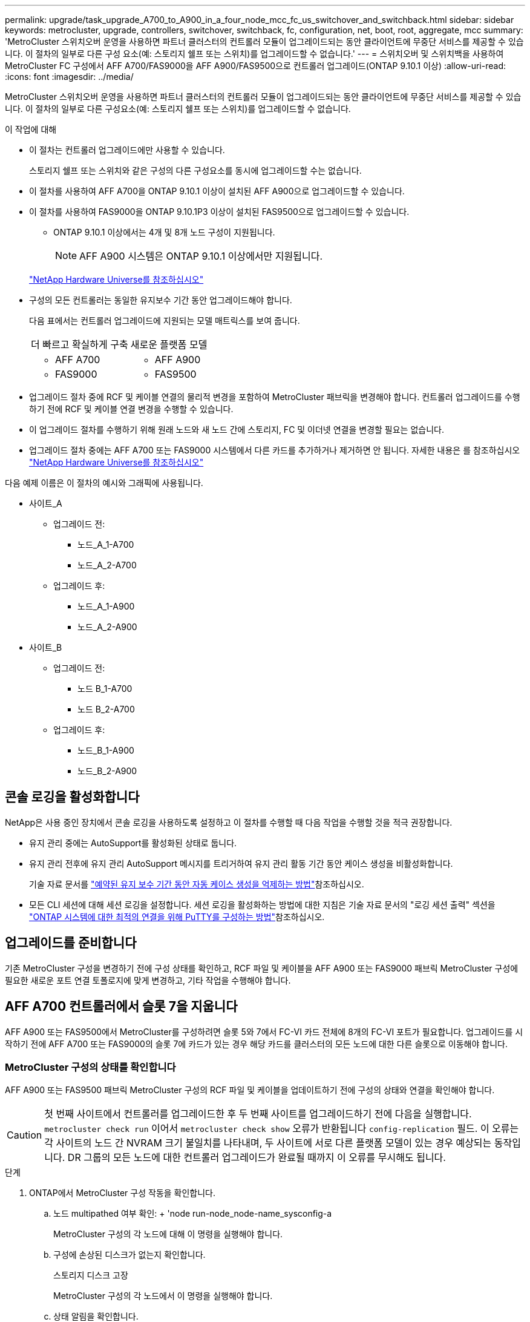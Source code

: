 ---
permalink: upgrade/task_upgrade_A700_to_A900_in_a_four_node_mcc_fc_us_switchover_and_switchback.html 
sidebar: sidebar 
keywords: metrocluster, upgrade, controllers, switchover, switchback, fc, configuration, net, boot, root, aggregate, mcc 
summary: 'MetroCluster 스위치오버 운영을 사용하면 파트너 클러스터의 컨트롤러 모듈이 업그레이드되는 동안 클라이언트에 무중단 서비스를 제공할 수 있습니다. 이 절차의 일부로 다른 구성 요소(예: 스토리지 쉘프 또는 스위치)를 업그레이드할 수 없습니다.' 
---
= 스위치오버 및 스위치백을 사용하여 MetroCluster FC 구성에서 AFF A700/FAS9000을 AFF A900/FAS9500으로 컨트롤러 업그레이드(ONTAP 9.10.1 이상)
:allow-uri-read: 
:icons: font
:imagesdir: ../media/


[role="lead"]
MetroCluster 스위치오버 운영을 사용하면 파트너 클러스터의 컨트롤러 모듈이 업그레이드되는 동안 클라이언트에 무중단 서비스를 제공할 수 있습니다. 이 절차의 일부로 다른 구성요소(예: 스토리지 쉘프 또는 스위치)를 업그레이드할 수 없습니다.

.이 작업에 대해
* 이 절차는 컨트롤러 업그레이드에만 사용할 수 있습니다.
+
스토리지 쉘프 또는 스위치와 같은 구성의 다른 구성요소를 동시에 업그레이드할 수는 없습니다.

* 이 절차를 사용하여 AFF A700을 ONTAP 9.10.1 이상이 설치된 AFF A900으로 업그레이드할 수 있습니다.
* 이 절차를 사용하여 FAS9000을 ONTAP 9.10.1P3 이상이 설치된 FAS9500으로 업그레이드할 수 있습니다.
+
** ONTAP 9.10.1 이상에서는 4개 및 8개 노드 구성이 지원됩니다.
+

NOTE: AFF A900 시스템은 ONTAP 9.10.1 이상에서만 지원됩니다.

+
https://hwu.netapp.com/["NetApp Hardware Universe를 참조하십시오"^]



* 구성의 모든 컨트롤러는 동일한 유지보수 기간 동안 업그레이드해야 합니다.
+
다음 표에서는 컨트롤러 업그레이드에 지원되는 모델 매트릭스를 보여 줍니다.

+
|===


| 더 빠르고 확실하게 구축 | 새로운 플랫폼 모델 


 a| 
** AFF A700

 a| 
** AFF A900




 a| 
** FAS9000

 a| 
** FAS9500


|===
* 업그레이드 절차 중에 RCF 및 케이블 연결의 물리적 변경을 포함하여 MetroCluster 패브릭을 변경해야 합니다. 컨트롤러 업그레이드를 수행하기 전에 RCF 및 케이블 연결 변경을 수행할 수 있습니다.
* 이 업그레이드 절차를 수행하기 위해 원래 노드와 새 노드 간에 스토리지, FC 및 이더넷 연결을 변경할 필요는 없습니다.
* 업그레이드 절차 중에는 AFF A700 또는 FAS9000 시스템에서 다른 카드를 추가하거나 제거하면 안 됩니다. 자세한 내용은 를 참조하십시오 https://hwu.netapp.com/["NetApp Hardware Universe를 참조하십시오"^]


다음 예제 이름은 이 절차의 예시와 그래픽에 사용됩니다.

* 사이트_A
+
** 업그레이드 전:
+
*** 노드_A_1-A700
*** 노드_A_2-A700


** 업그레이드 후:
+
*** 노드_A_1-A900
*** 노드_A_2-A900




* 사이트_B
+
** 업그레이드 전:
+
*** 노드 B_1-A700
*** 노드 B_2-A700


** 업그레이드 후:
+
*** 노드_B_1-A900
*** 노드_B_2-A900








== 콘솔 로깅을 활성화합니다

NetApp은 사용 중인 장치에서 콘솔 로깅을 사용하도록 설정하고 이 절차를 수행할 때 다음 작업을 수행할 것을 적극 권장합니다.

* 유지 관리 중에는 AutoSupport를 활성화된 상태로 둡니다.
* 유지 관리 전후에 유지 관리 AutoSupport 메시지를 트리거하여 유지 관리 활동 기간 동안 케이스 생성을 비활성화합니다.
+
기술 자료 문서를 link:https://kb.netapp.com/Support_Bulletins/Customer_Bulletins/SU92["예약된 유지 보수 기간 동안 자동 케이스 생성을 억제하는 방법"^]참조하십시오.

* 모든 CLI 세션에 대해 세션 로깅을 설정합니다. 세션 로깅을 활성화하는 방법에 대한 지침은 기술 자료 문서의 "로깅 세션 출력" 섹션을 link:https://kb.netapp.com/on-prem/ontap/Ontap_OS/OS-KBs/How_to_configure_PuTTY_for_optimal_connectivity_to_ONTAP_systems["ONTAP 시스템에 대한 최적의 연결을 위해 PuTTY를 구성하는 방법"^]참조하십시오.




== 업그레이드를 준비합니다

기존 MetroCluster 구성을 변경하기 전에 구성 상태를 확인하고, RCF 파일 및 케이블을 AFF A900 또는 FAS9000 패브릭 MetroCluster 구성에 필요한 새로운 포트 연결 토폴로지에 맞게 변경하고, 기타 작업을 수행해야 합니다.



== AFF A700 컨트롤러에서 슬롯 7을 지웁니다

AFF A900 또는 FAS9500에서 MetroCluster를 구성하려면 슬롯 5와 7에서 FC-VI 카드 전체에 8개의 FC-VI 포트가 필요합니다. 업그레이드를 시작하기 전에 AFF A700 또는 FAS9000의 슬롯 7에 카드가 있는 경우 해당 카드를 클러스터의 모든 노드에 대한 다른 슬롯으로 이동해야 합니다.



=== MetroCluster 구성의 상태를 확인합니다

AFF A900 또는 FAS9500 패브릭 MetroCluster 구성의 RCF 파일 및 케이블을 업데이트하기 전에 구성의 상태와 연결을 확인해야 합니다.


CAUTION: 첫 번째 사이트에서 컨트롤러를 업그레이드한 후 두 번째 사이트를 업그레이드하기 전에 다음을 실행합니다.  `metrocluster check run` 이어서  `metrocluster check show` 오류가 반환됩니다  `config-replication` 필드. 이 오류는 각 사이트의 노드 간 NVRAM 크기 불일치를 나타내며, 두 사이트에 서로 다른 플랫폼 모델이 있는 경우 예상되는 동작입니다. DR 그룹의 모든 노드에 대한 컨트롤러 업그레이드가 완료될 때까지 이 오류를 무시해도 됩니다.

.단계
. ONTAP에서 MetroCluster 구성 작동을 확인합니다.
+
.. 노드 multipathed 여부 확인: + 'node run-node_node-name_sysconfig-a
+
MetroCluster 구성의 각 노드에 대해 이 명령을 실행해야 합니다.

.. 구성에 손상된 디스크가 없는지 확인합니다.
+
스토리지 디스크 고장

+
MetroCluster 구성의 각 노드에서 이 명령을 실행해야 합니다.

.. 상태 알림을 확인합니다.
+
'시스템 상태 경고 표시

+
각 클러스터에서 이 명령을 실행해야 합니다.

.. 클러스터의 라이센스를 확인합니다.
+
'시스템 사용권 프로그램'

+
각 클러스터에서 이 명령을 실행해야 합니다.

.. 노드에 연결된 디바이스를 확인합니다.
+
네트워크 디바이스 발견 쇼

+
각 클러스터에서 이 명령을 실행해야 합니다.

.. 두 사이트 모두에서 표준 시간대와 시간이 올바르게 설정되었는지 확인합니다.
+
'클러스터 날짜 표시'

+
각 클러스터에서 이 명령을 실행해야 합니다. 'cluster date' 명령을 사용하여 시간 및 시간대를 구성할 수 있습니다.



. 스위치에 대한 상태 경고를 확인합니다(있는 경우).
+
'스토리지 스위치 쇼'

+
각 클러스터에서 이 명령을 실행해야 합니다.

. MetroCluster 구성의 운영 모드를 확인하고 MetroCluster 검사를 수행합니다.
+
.. MetroCluster 구성을 확인하고 운영 모드가 정상인지 확인합니다.
+
MetroCluster 쇼

.. 예상되는 모든 노드가 표시되는지 확인합니다.
+
'MetroCluster node show'

.. 다음 명령을 실행합니다.
+
'MetroCluster check run

.. MetroCluster 검사 결과를 표시합니다.
+
MetroCluster 체크 쇼



. Config Advisor 도구를 사용하여 MetroCluster 케이블 연결을 확인합니다.
+
.. Config Advisor를 다운로드하고 실행합니다.
+
https://mysupport.netapp.com/site/tools/tool-eula/activeiq-configadvisor["NetApp 다운로드: Config Advisor"^]

.. Config Advisor를 실행한 후 도구의 출력을 검토하고 출력에서 권장 사항을 따라 발견된 문제를 해결하십시오.






=== 패브릭 스위치 RCF 파일을 업데이트합니다

AFF A900 또는 FAS9500 패브릭 MetroCluster에는 AFF A700에 필요한 단일 4포트 FC-VI 어댑터와 비교하여 노드당 2개의 4포트 FC-VI 어댑터가 필요합니다. AFF A900 또는 FAS9500 컨트롤러로 컨트롤러 업그레이드를 시작하기 전에 AFF A900 또는 FAS9500 연결 토폴로지를 지원하도록 패브릭 스위치 RCF 파일을 수정해야 합니다.

. 에서 https://mysupport.netapp.com/site/products/all/details/metrocluster-rcf/downloads-tab["MetroCluster RCF 파일 다운로드 페이지"^]에서 AFF A900 또는 FAS9500 패브릭 MetroCluster의 올바른 RCF 파일과 AFF A700 또는 FAS9000 구성에서 사용 중인 스위치 모델을 다운로드하십시오.
. [[Update-RCF]]의 단계에 따라 패브릭 A 스위치, 스위치 A1 및 스위치 B1의 RCF 파일을 업데이트합니다 link:../disaster-recovery/task_cfg_switches_mcfc.html["FC 스위치 구성"].
+

NOTE: AFF A900 또는 FAS9500 패브릭 MetroCluster 구성을 지원하는 RCF 파일 업데이트는 AFF A700 또는 FAS9000 패브릭 MetroCluster 구성에 사용되는 포트 및 연결에 영향을 미치지 않습니다.

. 패브릭 A 스위치에서 RCF 파일을 업데이트한 후 모든 스토리지와 FC-VI 연결이 온라인 상태가 되어야 합니다. FC-VI 연결을 확인합니다.
+
MetroCluster 상호 연결 미러 쇼

+
.. 로컬 및 원격 사이트 디스크가 'Sysconfig' 출력에 나열되어 있는지 확인합니다.


. [[Verify-Healthy]]패브릭 A 스위치용 RCF 파일 업데이트 후 MetroCluster가 양호한 상태인지 확인해야 합니다.
+
.. Metro 클러스터 연결 'MetroCluster 상호 연결 미러 쇼'를 확인하십시오
.. MetroCluster check:'MetroCluster check run'을 실행합니다
.. 실행이 완료되면 MetroCluster 실행 결과를 확인합니다. 'MetroCluster check show'


. 반복하여 패브릭 B 스위치(스위치 2 및 4)를 업데이트합니다 <<Update-RCF,2단계>> 를 선택합니다 <<verify-healthy,5단계>>.




=== RCF 파일 업데이트 후 MetroCluster 구성의 상태를 확인합니다

업그레이드를 수행하기 전에 MetroCluster 구성의 상태와 연결을 확인해야 합니다.

.단계
. ONTAP에서 MetroCluster 구성 작동을 확인합니다.
+
.. 노드 multipathed 여부 확인: + 'node run-node_node-name_sysconfig-a
+
MetroCluster 구성의 각 노드에 대해 이 명령을 실행해야 합니다.

.. 구성에 손상된 디스크가 없는지 확인합니다.
+
스토리지 디스크 고장

+
MetroCluster 구성의 각 노드에서 이 명령을 실행해야 합니다.

.. 상태 알림을 확인합니다.
+
'시스템 상태 경고 표시

+
각 클러스터에서 이 명령을 실행해야 합니다.

.. 클러스터의 라이센스를 확인합니다.
+
'시스템 사용권 프로그램'

+
각 클러스터에서 이 명령을 실행해야 합니다.

.. 노드에 연결된 디바이스를 확인합니다.
+
네트워크 디바이스 발견 쇼

+
각 클러스터에서 이 명령을 실행해야 합니다.

.. 두 사이트 모두에서 표준 시간대와 시간이 올바르게 설정되었는지 확인합니다.
+
'클러스터 날짜 표시'

+
각 클러스터에서 이 명령을 실행해야 합니다. 'cluster date' 명령을 사용하여 시간 및 시간대를 구성할 수 있습니다.



. 스위치에 대한 상태 경고를 확인합니다(있는 경우).
+
'스토리지 스위치 쇼'

+
각 클러스터에서 이 명령을 실행해야 합니다.

. MetroCluster 구성의 운영 모드를 확인하고 MetroCluster 검사를 수행합니다.
+
.. MetroCluster 구성을 확인하고 운영 모드가 정상인지 확인합니다.
+
MetroCluster 쇼

.. 예상되는 모든 노드가 표시되는지 확인합니다.
+
'MetroCluster node show'

.. 다음 명령을 실행합니다.
+
'MetroCluster check run

.. MetroCluster 검사 결과를 표시합니다.
+
MetroCluster 체크 쇼



. Config Advisor 도구를 사용하여 MetroCluster 케이블 연결을 확인합니다.
+
.. Config Advisor를 다운로드하고 실행합니다.
+
https://mysupport.netapp.com/site/tools/tool-eula/activeiq-configadvisor["NetApp 다운로드: Config Advisor"^]

.. Config Advisor를 실행한 후 도구의 출력을 검토하고 출력에서 권장 사항을 따라 발견된 문제를 해결하십시오.






=== AFF A700 또는 FAS9000 노드의 포트를 AFF A900 또는 FAS9500 노드에 매핑합니다

컨트롤러 업그레이드 프로세스 중에는 이 절차에서 설명하는 연결만 변경해야 합니다.

슬롯 7에 AFF A700 또는 FAS9000 컨트롤러의 카드가 있는 경우 컨트롤러 업그레이드 절차를 시작하기 전에 카드를 다른 슬롯으로 이동해야 합니다. AFF A900 또는 FAS9500 컨트롤러에서 패브릭 MetroCluster를 작동하는 데 필요한 두 번째 FC-VI 어댑터를 추가하기 위해 슬롯 7을 사용할 수 있어야 합니다.



=== 업그레이드하기 전에 정보를 수집합니다

업그레이드하기 전에 이전 노드 각각에 대한 정보를 수집하고, 필요한 경우 네트워크 브로드캐스트 도메인을 조정하고, VLAN 및 인터페이스 그룹을 제거하고, 암호화 정보를 수집해야 합니다.

.이 작업에 대해
이 작업은 기존 MetroCluster FC 구성에 대해 수행됩니다.

.단계
. MetroCluster 구성 노드 시스템 ID 수집:
+
'MetroCluster node show-fields node-systemid, dr-partner-systemid

+
업그레이드 절차 중에 이러한 이전 시스템 ID를 컨트롤러 모듈의 시스템 ID로 교체합니다.

+
이 4노드 MetroCluster FC 구성의 경우 다음과 같은 이전 시스템 ID가 검색됩니다.

+
** 노드_A_1-A700:537037649
** 노드_A_2-A700:537407030
** 노드_B_1-A700:0537407114
** 노드_B_2-A700:537035354


+
[listing]
----
Cluster_A::*> metrocluster node show -fields node-systemid,ha-partner-systemid,dr-partner-systemid,dr-auxiliary-systemid
dr-group-id cluster    node           node-systemid ha-partner-systemid dr-partner-systemid dr-auxiliary-systemid
----------- ------------------------- ------------- ------------------- ------------------- ---------------------
1           Cluster_A  nodeA_1-A700   537407114     537035354           537411005           537410611
1           Cluster_A  nodeA_2-A700   537035354     537407114           537410611           537411005
1           Cluster_B  nodeB_1-A700   537410611     537411005           537035354           537407114
1           Cluster_B  nodeB_2-A700   537411005

4 entries were displayed.
----
. 이전 각 노드에 대한 포트 및 LIF 정보를 수집합니다.
+
각 노드에 대해 다음 명령의 출력을 수집해야 합니다.

+
** 네트워크 인터페이스 show-role cluster, node-mgmt
** 네트워크 포트 show-node_node-name_-type physical
** 'network port vlan show-node_node-name _'
** 'network port ifgrp show -node_node_name_-instance'
** 네트워크 포트 브로드캐스트 도메인 쇼
** 네트워크 포트 도달 가능성 세부 정보
** 네트워크 IPspace 쇼
** '볼륨 쇼'
** '스토리지 집계 쇼'
** 'system node run-node_node-name_sysconfig-a'


. MetroCluster 노드가 SAN 구성에 있는 경우 관련 정보를 수집합니다.
+
다음 명령의 출력을 수집해야 합니다.

+
** FCP 어댑터 show-instance(FCP 어댑터 show-instance)
** FCP 인터페이스의 show-instance입니다
** iSCSI 인터페이스 쇼
** 'ucadmin 쇼'


. 루트 볼륨이 암호화된 경우 키 관리자에 사용되는 암호를 수집하여 저장합니다.
+
보안 키 관리자 백업 쇼

. MetroCluster 노드가 볼륨 또는 애그리게이트에 암호화를 사용하는 경우 키 및 암호 문구를 복사합니다.
+
자세한 내용은 을 참조하십시오 https://docs.netapp.com/us-en/ontap/encryption-at-rest/backup-key-management-information-manual-task.html["온보드 키 관리 정보를 수동으로 백업합니다"^].

+
.. Onboard Key Manager가 구성된 경우:
+
보안 키 관리자 온보드 쇼 백업

+
나중에 업그레이드 절차에서 암호가 필요합니다.

.. 엔터프라이즈 키 관리(KMIP)를 구성한 경우 다음 명령을 실행하십시오.
+
'보안 키 관리자 외부 쇼 인스턴스'

+
보안 키 관리자 키 쿼리







=== Tiebreaker 또는 기타 모니터링 소프트웨어에서 기존 구성을 제거합니다

전환을 시작할 수 있는 MetroCluster Tiebreaker 구성 또는 기타 타사 애플리케이션(예: ClusterLion)을 사용하여 기존 구성을 모니터링하는 경우, 전환 전에 Tiebreaker 또는 다른 소프트웨어에서 MetroCluster 구성을 제거해야 합니다.

.단계
. Tiebreaker 소프트웨어에서 기존 MetroCluster 구성을 제거합니다.
+
link:../tiebreaker/concept_configuring_the_tiebreaker_software.html#remove-metrocluster-configurations["MetroCluster 구성 제거"]

. 전환을 시작할 수 있는 타사 애플리케이션에서 기존 MetroCluster 구성을 제거합니다.
+
응용 프로그램 설명서를 참조하십시오.





=== 유지 관리 전에 사용자 지정 AutoSupport 메시지를 보냅니다

유지보수를 수행하기 전에 AutoSupport 메시지를 발행하여 NetApp 기술 지원 팀에 유지보수 진행 중임을 알려야 합니다. 유지 관리가 진행 중임을 기술 지원 부서에 알리는 것은 운영 중단이 발생했다는 가정 하에 사례가 열리지 않도록 방지합니다.

.이 작업에 대해
이 작업은 각 MetroCluster 사이트에서 수행해야 합니다.

.단계
. 자동 지원 케이스 생성을 방지하려면 유지 관리가 진행 중임을 알리는 AutoSupport 메시지를 보내십시오.
+
.. 다음 명령을 실행합니다.
+
'시스템 노드 AutoSupport invoke-node * -type all-message maINT=__maintenance -window-in-hours_'

+
유지보수 윈도우는 유지보수 윈도우 길이를 최대 72시간으로 지정합니다. 시간이 경과하기 전에 유지 관리가 완료된 경우 유지 보수 기간이 종료되었음을 나타내는 AutoSupport 메시지를 호출할 수 있습니다.

+
'System node AutoSupport invoke-node * -type all-message maINT=end'

.. 파트너 클러스터에서 명령을 반복합니다.






== MetroCluster 구성을 전환합니다

site_B의 플랫폼을 업그레이드할 수 있도록 구성을 site_A로 전환해야 합니다.

.이 작업에 대해
이 작업은 site_A에서 수행해야 합니다

이 작업을 완료한 후 site_a가 활성화되어 두 사이트의 데이터를 제공합니다. Site_B는 비활성 상태이므로 다음 그림과 같이 업그레이드 프로세스를 시작할 준비가 되어 있습니다. (이 그림은 FAS9000을 FAS9000컨트롤러로 업그레이드하는 경우에도 적용됩니다.)

image::../media/mcc_upgrade_cluster_a_in_switchover_A900.png[Site_B가 비활성화되어 업그레이드 준비가 되었습니다.]

.단계
. site_B의 노드를 업그레이드할 수 있도록 MetroCluster 구성을 site_A로 전환합니다.
+
.. site_a에서 다음 명령을 실행합니다.
+
'MetroCluster switchover - controller-replacement true'

+
작업을 완료하는 데 몇 분 정도 걸릴 수 있습니다.

.. 절체 동작 모니터링:
+
MetroCluster 동작쇼

.. 작업이 완료된 후 노드가 절체 상태에 있는지 확인합니다.
+
MetroCluster 쇼

.. MetroCluster 노드의 상태를 점검한다.
+
'MetroCluster node show'



. 데이터 애그리게이트를 수정합니다.
+
.. 데이터 애그리게이트 수정:
+
'MetroCluster 환원 데이터 집계'

.. 정상 클러스터에서 'MetroCluster operation show' 명령을 실행하여 환원 작업이 완료되었는지 확인합니다.
+
[listing]
----

cluster_A::> metrocluster operation show
  Operation: heal-aggregates
      State: successful
 Start Time: 7/29/2020 20:54:41
   End Time: 7/29/2020 20:54:42
     Errors: -
----


. 루트 애그리게이트를 수정합니다.
+
.. 데이터 애그리게이트 수정:
+
'MetroCluster 환원 루트 집계'

.. 정상 클러스터에서 'MetroCluster operation show' 명령을 실행하여 환원 작업이 완료되었는지 확인합니다.
+
[listing]
----

cluster_A::> metrocluster operation show
  Operation: heal-root-aggregates
      State: successful
 Start Time: 7/29/2020 20:58:41
   End Time: 7/29/2020 20:59:42
     Errors: -
----






== site_B에서 AFF A700 또는 FAS9000 컨트롤러 모듈 및 NVS를 제거합니다

구성에서 이전 컨트롤러를 제거해야 합니다.

이 작업은 site_B에서 수행합니다

.시작하기 전에
아직 접지되지 않은 경우 올바르게 접지하십시오.

.단계
. site_B에서 이전 컨트롤러(node_B_1-700 및 node_B_2-700)의 시리얼 콘솔에 연결하고 'Loader' 프롬프트가 표시되는지 확인합니다.
. site_B:"printenv"에 있는 두 노드에서 bootarg 값을 수집합니다
. site_B에서 섀시의 전원을 끕니다




== site_B의 두 노드에서 컨트롤러 모듈과 NVS를 제거합니다



=== AFF A700 또는 FAS9000 컨트롤러 모듈을 제거합니다

다음 절차를 사용하여 AFF A700 또는 FAS9000 컨트롤러 모듈을 제거합니다.

.단계
. 컨트롤러 모듈을 분리하기 전에 콘솔 케이블 및 컨트롤러 모듈에서 관리 케이블을 분리합니다.
. 섀시에서 컨트롤러 모듈을 잠금 해제하고 분리합니다.
+
.. 캠 핸들의 주황색 버튼을 잠금 해제할 때까지 아래로 밉니다.
+
image:../media/drw_9500_remove_PCM.png["컨트롤러"]

+
|===


| image:../media/number1.png["1번"] | 캠 핸들 해제 버튼 


| image:../media/number2.png["2번"] | 캠 핸들 
|===
.. 캠 핸들을 돌려 컨트롤러 모듈을 섀시에서 완전히 분리한 다음 컨트롤러 모듈을 섀시 밖으로 밉니다. 컨트롤러 모듈 하단을 섀시 밖으로 밀어낼 때 지지하는지 확인합니다.






=== AFF A700 또는 FAS9000 NVS 모듈을 제거합니다

다음 절차를 사용하여 AFF A700 또는 FAS9000 NVS 모듈을 제거할 수 있습니다.


NOTE: AFF A700 또는 FAS9000 NVS 모듈은 슬롯 6에 있으며 시스템의 다른 모듈에 비해 높이가 2배입니다.

. 슬롯 6에서 NVS의 잠금을 해제하고 제거합니다.
+
.. 문자 및 번호가 매겨진 캠 버튼을 누릅니다. 캠 버튼이 섀시에서 멀어져 있습니다.
.. 캠 래치가 수평 위치에 올 때까지 아래로 돌립니다. NVS는 섀시에서 분리되어 몇 인치 정도 이동합니다.
.. 모듈 면의 측면에 있는 당김 탭을 당겨 섀시에서 NVS를 제거합니다.
+
image:../media/drw_a900_move-remove_NVRAM_module.png["NVS 모듈"]

+
|===


| image:../media/number1.png["1번"] | 문자 및 숫자 I/O 캠 래치 


| image:../media/number2.png["2번"] | I/O 래치가 완전히 잠금 해제되었습니다 
|===




[NOTE]
====
* 슬롯 6에 있는 AFF A700 비휘발성 스토리지 모듈의 코어 덤프 장치로 사용되는 추가 모듈을 AFF A900 NVS 모듈로 전송하지 마십시오. AFF A700 컨트롤러 및 NVS 모듈에서 AFF A900 컨트롤러 모듈로 부품을 전송하지 마십시오.
* FAS9000에서 FAS9500으로 업그레이드할 경우 FAS9000 NVS 모듈의 Flash Cache 모듈만 FAS9500 NVS 모듈로 전송해야 합니다. FAS9000 컨트롤러 및 NVS 모듈의 다른 부품은 FAS9500 컨트롤러 모듈로 전송하지 마십시오.


====


== AFF A900 또는 FAS9500 NVS 및 컨트롤러 모듈을 설치합니다

Site_B의 두 노드에 있는 업그레이드 키트에서 AFF A900 또는 FAS9500 NVS 및 컨트롤러 모듈을 설치해야 합니다 코어 덤프 장치를 AFF A700 또는 FAS9000 NVS 모듈에서 AFF A900 또는 FAS9500 NVS 모듈로 이동하지 마십시오.

.시작하기 전에
아직 접지되지 않은 경우 올바르게 접지하십시오.



=== AFF A900 또는 FAS9500 NVS를 설치합니다

다음 절차에 따라 site_B에서 두 노드의 슬롯 6에 AFF A900 또는 FAS9500 NVS를 설치합니다

.단계
. NVS를 슬롯 6의 섀시 입구 가장자리에 맞춥니다.
. 문자 및 번호가 매겨진 I/O 캠 래치가 I/O 캠 핀과 맞물릴 때까지 NVS를 슬롯에 부드럽게 밀어 넣은 다음 I/O 캠 래치를 끝까지 밀어 NVS를 제자리에 고정합니다.
+
image:../media/drw_a900_move-remove_NVRAM_module.png["NVS 모듈"]

+
|===


| image:../media/number1.png["1번"] | 문자 및 숫자 I/O 캠 래치 


| image:../media/number2.png["2번"] | I/O 래치가 완전히 잠금 해제되었습니다 
|===




=== AFF A900 또는 FAS9500 컨트롤러 모듈을 설치합니다

다음 절차에 따라 AFF A900 또는 FAS9500 컨트롤러 모듈을 설치합니다.

.단계
. 컨트롤러 모듈의 끝을 섀시의 입구에 맞춘 다음 컨트롤러 모듈을 반쯤 조심스럽게 시스템에 밀어 넣습니다.
. 컨트롤러 모듈이 중앙판과 만나 완전히 장착될 때까지 섀시 안으로 단단히 밀어 넣습니다. 컨트롤러 모듈이 완전히 장착되면 잠금 래치가 올라갑니다.
+

CAUTION: 커넥터가 손상되지 않도록 컨트롤러 모듈을 섀시에 밀어 넣을 때 과도한 힘을 가하지 마십시오.

. 컨트롤러 모듈에 관리 및 콘솔 포트를 연결합니다.
+
image:../media/drw_9500_remove_PCM.png["컨트롤러"]

+
|===


| image:../media/number1.png["1번"] | 캠 핸들 해제 버튼 


| image:../media/number2.png["2번"] | 캠 핸들 
|===
. 각 노드의 슬롯 7에 두 번째 X91129A 카드를 설치합니다.
+
.. 슬롯 7에서 스위치로 FC-VI 포트를 연결합니다. 을 참조하십시오 link:../install-fc/index.html["패브릭 연결 설치 및 구성"] 사용 중인 환경의 스위치 유형에 대한 AFF A900 또는 FAS9500 패브릭 MetroCluster 연결 요구 사항을 설명서를 참조하십시오.


. 섀시의 전원을 켜고 시리얼 콘솔에 연결합니다.
. BIOS 초기화 후 노드가 자동 부팅을 시작하면 Control-C를 눌러 자동 부팅을 중단합니다
. 자동 부팅을 중단하고 나면 로더 프롬프트에서 노드가 중지됩니다. 시간에 자동 부팅을 중단하지 않고 노드 1이 부팅되기 시작하면 Control-C를 눌러 부팅 메뉴로 이동하라는 메시지가 표시될 때까지 기다립니다. 부팅 메뉴에서 노드가 중지되면 옵션 8을 사용하여 노드를 재부팅하고 재부팅 중에 자동 부팅을 중단하십시오.
. LOADER 프롬프트에서 기본 환경 변수인 SET-DEFAULT를 설정합니다
. 기본 환경 변수 설정인 'aveenv'를 저장합니다




=== site_B에서 노드를 netboot 합니다

AFF A900 또는 FAS9500 컨트롤러 모듈과 NVS를 바꾼 후에는 AFF A900 또는 FAS9500 노드를 netboot에 설치하고 클러스터에서 실행 중인 것과 동일한 ONTAP 버전 및 패치 수준을 설치해야 합니다. 네트워크 부팅이란 원격 서버에 저장된 ONTAP 이미지에서 부팅됨을 의미합니다. netboot를 준비할 때 시스템이 액세스할 수 있는 웹 서버에 ONTAP 9 부트 이미지 사본을 추가해야 합니다.

AFF A900 또는 FAS9500 컨트롤러 모듈의 부팅 미디어에 설치된 ONTAP 버전은 섀시에 설치되어 있고 전원이 켜져 있지 않으면 확인할 수 없습니다. AFF A900 또는 FAS9500 부팅 미디어의 ONTAP 버전은 업그레이드할 AFF A700 또는 FAS9000 시스템에서 실행되는 ONTAP 버전과 동일해야 하며 기본 부팅 이미지와 백업 부팅 이미지가 일치해야 합니다. 부팅 메뉴에서 netboot, wipecononfig 명령을 차례로 수행하여 이미지를 구성할 수 있습니다. 이전에 다른 클러스터에서 컨트롤러 모듈을 사용한 경우 "wipeconfig" 명령을 실행하면 부팅 미디어의 나머지 구성이 지워집니다.

.시작하기 전에
* 시스템에서 HTTP 서버에 액세스할 수 있는지 확인합니다.
* 시스템에 필요한 시스템 파일과 에서 올바른 버전의 ONTAP를 다운로드해야 합니다 link:https://mysupport.netapp.com/site/["NetApp 지원"^] 사이트. 이 작업에 대해 설치된 ONTAP 버전이 원래 컨트롤러에 설치된 버전과 동일하지 않으면 새 컨트롤러를 "netboot"해야 합니다. 각각의 새 컨트롤러를 설치한 후 웹 서버에 저장된 ONTAP 9 이미지에서 시스템을 부팅합니다. 그런 다음 부팅 미디어 장치에 올바른 파일을 다운로드하여 나중에 시스템을 부팅할 수 있습니다.


.단계
. 액세스 link:https://mysupport.netapp.com/site/["NetApp 지원"^] 시스템의 netboot 수행에 사용되는 시스템 netboot 수행에 필요한 파일을 다운로드한다.
. [[step2-download-software]] NetApp Support 사이트의 소프트웨어 다운로드 섹션에서 해당 ONTAP 소프트웨어를 다운로드하고 웹 액세스 가능한 디렉토리에 '<ONTAP_version>_image.tgz' 파일을 저장합니다.
. 웹 액세스 가능 디렉토리로 변경하고 필요한 파일을 사용할 수 있는지 확인합니다. 디렉토리 목록에는 '<ONTAP_version>_image.tgz'가 포함되어야 합니다.
. 다음 작업 중 하나를 선택하여 netboot 연결을 설정한다. 참고: 관리 포트와 IP를 netboot 연결로 사용해야 합니다. 업그레이드를 수행하는 동안 데이터 LIF IP를 사용하지 않거나 데이터 중단이 발생할 수 있습니다.
+
|===


| DHCP(Dynamic Host Configuration Protocol)가 다음과 같은 경우 | 그러면... 


| 실행 중입니다 | 부팅 환경 프롬프트에서 'ifconfig e0M-auto'를 사용하여 연결을 자동으로 구성합니다 


| 실행 중이 아닙니다 | 부팅 환경 프롬프트에서 다음 명령을 사용하여 연결을 수동으로 구성합니다. 'ifconfig e0M -addr=<filer_addr> -mask=<netmask> -GW=<gateway> -DNS=<DNS_addr> domain=<DNS_domain>'<filer_addr>'은 스토리지 시스템의 IP 주소입니다. "<netmask>"는 스토리지 시스템의 네트워크 마스크입니다. '<gateway>'는 스토리지 시스템의 게이트웨이입니다. "<dns_addr>"은 네트워크에 있는 이름 서버의 IP 주소입니다. 이 매개 변수는 선택 사항입니다. '<dns_domain>'은 DNS(Domain Name Service) 도메인 이름입니다. 이 매개 변수는 선택 사항입니다. 참고: 인터페이스에 다른 매개 변수가 필요할 수 있습니다. 자세한 내용은 펌웨어 프롬프트에 help ifconfig를 입력합니다. 
|===
. 노드 1에서 netboot를 수행한다 http://<web_server_ip/path_to_web_accessible_directory>/netboot/kernel`[]"<path_to_the_web-Accessible_directory>"는 에서 "<ONTAP_version>_image.tgz"를 다운로드한 위치로 이어져야 합니다 <<step2-download-software,2단계>>.
+

NOTE: 부팅을 중단하지 마십시오.

. AFF A900 또는 FAS9500 컨트롤러 모듈에서 실행 중인 노드 1이 부팅될 때까지 기다린 후 다음과 같이 부팅 메뉴 옵션을 표시합니다.
+
[listing]
----
Please choose one of the following:

(1)  Normal Boot.
(2)  Boot without /etc/rc.
(3)  Change password.
(4)  Clean configuration and initialize all disks.
(5)  Maintenance mode boot.
(6)  Update flash from backup config.
(7)  Install new software first.
(8)  Reboot node.
(9)  Configure Advanced Drive Partitioning.
(10) Set Onboard Key Manager recovery secrets.
(11) Configure node for external key management.
Selection (1-11)?
----
. 부팅 메뉴에서 '(7) Install new software first(새 소프트웨어를 먼저 설치)' 옵션을 선택합니다. 이 메뉴 옵션은 새 ONTAP 이미지를 다운로드하여 부팅 장치에 설치합니다.
+

NOTE: 다음 메시지는 무시하십시오: "이 절차는 HA 쌍의 무중단 업그레이드를 지원하지 않습니다. 이 노트는 컨트롤러 업그레이드가 아닌 무중단 ONTAP 소프트웨어 업그레이드에 적용됩니다. 항상 netboot를 사용하여 새 노드를 원하는 이미지로 업데이트합니다. 다른 방법을 사용하여 새 컨트롤러에 이미지를 설치할 경우 잘못된 이미지가 설치될 수 있습니다. 이 문제는 모든 ONTAP 릴리스에 적용됩니다.

. 절차를 계속하라는 메시지가 나타나면 를 입력합니다 `y`, 패키지를 입력하라는 메시지가 나타나면 URL을 입력합니다.
+
`\http://<web_server_ip/path_to_web-accessible_directory>/<ontap_version>_image.tgz`

. 컨트롤러 모듈을 재부팅하려면 다음 하위 단계를 완료하십시오.
+
.. "n"을 입력하여 백업 복구를 건너뛰십시오. "지금 백업 구성을 복구하시겠습니까?"라는 메시지가 표시되면 백업 복구를 건너뛰십시오. {y|n}'
.. 다음과 같은 프롬프트가 나타나면 재부팅하려면 y를 입력합니다. 새로 설치된 소프트웨어를 사용하려면 노드를 재부팅해야 합니다. 지금 재부팅하시겠습니까? {y|n}'
+
부팅 장치가 다시 포맷되어 구성 데이터를 복원해야 하므로 컨트롤러 모듈이 재부팅되지만 부팅 메뉴에서 중지됩니다.



. 프롬프트에서 "wpeconmponfig" 명령을 실행하여 부팅 미디어의 이전 구성을 지웁니다.
+
.. 아래 메시지가 표시되면 yes를 선택합니다. 그러면 클러스터 구성원을 포함한 중요한 시스템 구성이 삭제됩니다. 경고: 인계된 HA 노드에서 이 옵션을 실행하지 마십시오. 계속 하고 싶으세요
.. 노드가 재부팅되어 "wipeconfig"가 끝나면 부팅 메뉴에서 멈춥니다.


. 부팅 메뉴에서 유지보수 모드로 전환하려면 옵션 '5'를 선택합니다. 유지보수 모드에서 노드가 중지되고 명령 프롬프트 ' *>'가 나타날 때까지 프롬프트에 '예'를 입력합니다.




=== HBA 구성을 복구합니다

컨트롤러 모듈에 있는 HBA 카드의 존재 여부와 구성에 따라 사이트 용도에 맞게 HBA 카드를 올바르게 구성해야 합니다.

.단계
. 유지 관리 모드에서 시스템의 모든 HBA에 대한 설정을 구성합니다.
+
.. 포트의 현재 설정을 확인합니다. 'ucadmin show'
.. 필요에 따라 포트 설정을 업데이트합니다.


+
|===


| 이 유형의 HBA와 원하는 모드가 있는 경우... | 이 명령 사용... 


 a| 
CNA FC
 a| 
'ucadmin modify -m fc -t initiator_adapter-name_'



 a| 
CNA 이더넷
 a| 
'ucadmin modify-mode CNA_adapter-name _'



 a| 
FC 타겟
 a| 
'fcadmin config -t target_adapter-name_'



 a| 
FC 이니시에이터
 a| 
'fcadmin config -t initiator_adapter-name_'

|===




=== 새 컨트롤러 및 섀시에서 HA 상태를 설정합니다

컨트롤러 및 섀시의 HA 상태를 확인하고, 필요한 경우 시스템 구성에 맞게 상태를 업데이트해야 합니다.

.단계
. 유지보수 모드에서 컨트롤러 모듈 및 섀시의 HA 상태를 표시합니다.
+
하구성 쇼

+
모든 구성 요소의 HA 상태는 MCC 여야 합니다.

. 컨트롤러 또는 섀시의 시스템 상태가 표시되지 않으면 HA 상태를 설정합니다.
+
하구성 수정 컨트롤러 MCC

+
하구성 수정 새시 MCC

. 노드를 정지시킵니다. 노드를 정지시켜야 합니다.
. 각 노드에서 시스템 날짜, 시간 및 시간대를 '날짜 표시'로 확인합니다
. 필요한 경우 UTC 또는 그리니치 표준시(GMT):'날짜 설정<mm/dd/yyyy>'으로 날짜를 설정합니다
. 부팅 환경 프롬프트에서 'show time'을 사용하여 시간을 확인한다
. 필요한 경우 시간을 UTC 또는 GMT:'설정 시간<hh:mm:ss>'로 설정합니다
. 'Saveenv' 설정을 저장합니다
. 환경 변수(printenv)를 수집합니다
. 노드를 유지보수 모드로 다시 부팅하여 구성 변경 사항이 적용되도록 합니다. 즉, boot_ONTAP maint가 적용됩니다
. 변경한 사항이 적용되었으며 ucadmin이 온라인으로 FC 이니시에이터 포트를 표시하는지 확인합니다.
+
|===


| 이 유형의 HBA가 있는 경우… | 이 명령 사용… 


 a| 
CNA
 a| 
'ucadmin 쇼'



 a| 
FC
 a| 
fcadmin 쇼

|===
. ha-config mode: ha-config show를 확인합니다
+
.. 다음 출력이 있는지 확인합니다.
+
[listing]
----
*> ha-config show
Chassis HA configuration: mcc
Controller HA configuration: mcc
----






=== 새 컨트롤러 및 섀시에서 HA 상태를 설정합니다

컨트롤러 및 섀시의 HA 상태를 확인하고, 필요한 경우 시스템 구성에 맞게 상태를 업데이트해야 합니다.

.단계
. 유지보수 모드에서 컨트롤러 모듈 및 섀시의 HA 상태를 표시합니다.
+
하구성 쇼

+
모든 구성 요소의 HA 상태는 MCC 여야 합니다.

+
|===


| MetroCluster 구성에 다음과 같은 문제가 있는 경우 | HA 상태는... 


 a| 
2개 노드
 a| 
MCC - 2n



 a| 
노드 4개 또는 8개
 a| 
MCC

|===
. 표시된 컨트롤러 시스템 상태가 정확하지 않은 경우 컨트롤러 모듈 및 섀시에 대한 HA 상태를 설정합니다.
+
|===


| MetroCluster 구성에 다음과 같은 문제가 있는 경우 | 다음 명령을 실행합니다... 


 a| 
* 노드 2개 *
 a| 
ha-config modify controller MCC-2n

ha-config modify chassis MCC-2n



 a| 
* 4개 또는 8개 노드 *
 a| 
하구성 수정 컨트롤러 MCC

하구성 수정 새시 MCC

|===




=== 루트 애그리게이트 디스크를 재할당합니다

앞에서 수집한 sysids를 사용하여 루트 애그리게이트 디스크를 새 컨트롤러 모듈에 다시 할당합니다

.이 작업에 대해
이 작업은 유지보수 모드에서 수행됩니다.

에서 이전 시스템 ID를 식별했습니다 link:task_upgrade_controllers_in_a_four_node_fc_mcc_us_switchover_and_switchback_mcc_fc_4n_cu.html["업그레이드 전에 정보를 수집하는 중입니다"].

이 절차의 예는 다음과 같은 시스템 ID가 있는 컨트롤러를 사용합니다.

|===


| 노드 | 이전 시스템 ID입니다 | 새 시스템 ID입니다 


 a| 
노드_B_1
 a| 
4068741254)를 참조하십시오
 a| 
1574774970

|===
.단계
. 다른 모든 연결을 새 컨트롤러 모듈(FC-VI, 스토리지, 클러스터 인터커넥트 등)에 케이블로 연결합니다.
. 시스템을 중지하고 "Loader(로더)" 프롬프트에서 유지보수 모드로 부팅합니다.
+
boot_ONTAP maint를 선택합니다

. node_B_1-A700이 소유한 디스크를 표시합니다.
+
'디스크 쇼-A'

+
예제 출력은 새 컨트롤러 모듈(1574774970)의 시스템 ID를 보여 줍니다. 그러나 루트 애그리게이트 디스크는 여전히 이전 시스템 ID(4068741254)가 소유합니다. 이 예는 MetroCluster 구성에서 다른 노드가 소유한 드라이브를 표시하지 않습니다.

+
[listing]
----
*> disk show -a
Local System ID: 1574774970

  DISK         OWNER                     POOL   SERIAL NUMBER    HOME                      DR HOME
------------   -------------             -----  -------------    -------------             -------------
...
rr18:9.126L44 node_B_1-A700(4068741254)   Pool1  PZHYN0MD         node_B_1-A700(4068741254)  node_B_1-A700(4068741254)
rr18:9.126L49 node_B_1-A700(4068741254)   Pool1  PPG3J5HA         node_B_1-A700(4068741254)  node_B_1-A700(4068741254)
rr18:8.126L21 node_B_1-A700(4068741254)   Pool1  PZHTDSZD         node_B_1-A700(4068741254)  node_B_1-A700(4068741254)
rr18:8.126L2  node_B_1-A700(4068741254)   Pool0  S0M1J2CF         node_B_1-A700(4068741254)  node_B_1-A700(4068741254)
rr18:8.126L3  node_B_1-A700(4068741254)   Pool0  S0M0CQM5         node_B_1-A700(4068741254)  node_B_1-A700(4068741254)
rr18:9.126L27 node_B_1-A700(4068741254)   Pool0  S0M1PSDW         node_B_1-A700(4068741254)  node_B_1-A700(4068741254)
...
----
. 드라이브 쉘프의 루트 애그리게이트 디스크를 새 컨트롤러에 재할당합니다.
+
"디스크 재할당 -s_old-sysid_-d_new-sysid_"

+
다음 예는 드라이브 재할당을 보여 줍니다.

+
[listing]
----
*> disk reassign -s 4068741254 -d 1574774970
Partner node must not be in Takeover mode during disk reassignment from maintenance mode.
Serious problems could result!!
Do not proceed with reassignment if the partner is in takeover mode. Abort reassignment (y/n)? n

After the node becomes operational, you must perform a takeover and giveback of the HA partner node to ensure disk reassignment is successful.
Do you want to continue (y/n)? Jul 14 19:23:49 [localhost:config.bridge.extra.port:error]: Both FC ports of FC-to-SAS bridge rtp-fc02-41-rr18:9.126L0 S/N [FB7500N107692] are attached to this controller.
y
Disk ownership will be updated on all disks previously belonging to Filer with sysid 4068741254.
Do you want to continue (y/n)? y
----
. 모든 디스크가 예상대로 재할당되었는지 확인합니다
+
[listing]
----
*> disk show
Local System ID: 1574774970

  DISK        OWNER                      POOL   SERIAL NUMBER   HOME                      DR HOME
------------  -------------              -----  -------------   -------------             -------------
rr18:8.126L18 node_B_1-A900(1574774970)   Pool1  PZHYN0MD        node_B_1-A900(1574774970)  node_B_1-A900(1574774970)
rr18:9.126L49 node_B_1-A900(1574774970)   Pool1  PPG3J5HA        node_B_1-A900(1574774970)  node_B_1-A900(1574774970)
rr18:8.126L21 node_B_1-A900(1574774970)   Pool1  PZHTDSZD        node_B_1-A900(1574774970)  node_B_1-A900(1574774970)
rr18:8.126L2  node_B_1-A900(1574774970)   Pool0  S0M1J2CF        node_B_1-A900(1574774970)  node_B_1-A900(1574774970)
rr18:9.126L29 node_B_1-A900(1574774970)   Pool0  S0M0CQM5        node_B_1-A900(1574774970)  node_B_1-A900(1574774970)
rr18:8.126L1  node_B_1-A900(1574774970)   Pool0  S0M1PSDW        node_B_1-A900(1574774970)  node_B_1-A900(1574774970)
*>
----
. 집계 상태를 '집계 상태'로 표시합니다
+
[listing]
----
*> aggr status
           Aggr            State       Status           Options
aggr0_node_b_1-root    online      raid_dp, aggr    root, nosnap=on,
                           mirrored                     mirror_resync_priority=high(fixed)
                           fast zeroed
                           64-bit
----
. 파트너 노드(node_B_2-A900)에서 위의 단계를 반복합니다.




=== 새 컨트롤러를 부팅합니다

컨트롤러 플래시 이미지를 업데이트하려면 부팅 메뉴에서 컨트롤러를 재부팅해야 합니다. 암호화가 구성된 경우 추가 단계가 필요합니다.

.이 작업에 대해
이 작업은 모든 새 컨트롤러에 대해 수행해야 합니다.

.단계
. 노드를 정지시킵니다
. 외부 키 관리자가 구성된 경우 관련 boots를 설정합니다.
+
'bootarg.kmip.init.ipaddr_ip-address_'

+
'셋틴 bootarg.kmip.init.netmask_netmask_'

+
'bootarg.kmip.init.gateway_gateway-address_'

+
'setenv bootarg.kmip.init.interface_interface-id_'

. 부팅 메뉴 'boot_ontap menu'를 표시합니다
. 루트 암호화를 사용하는 경우 키 관리 구성에 대한 부팅 메뉴 명령을 실행합니다.
+
|===


| 사용 중인 경우... | 이 부팅 메뉴 옵션을 선택합니다... 


 a| 
온보드 키 관리
 a| 
옵션 10을 선택하고 프롬프트에 따라 키 관리자 구성을 복구하거나 복원하는 데 필요한 입력을 제공합니다



 a| 
외부 키 관리
 a| 
옵션 11을 선택하고 프롬프트에 따라 키 관리자 구성을 복구하거나 복원하는 데 필요한 입력을 제공합니다

|===
. 자동 부팅 기능이 설정된 경우 Ctrl-C를 눌러 자동 부팅을 중단시킵니다
. 부팅 메뉴에서 옵션(6)을 실행합니다.
+

NOTE: 옵션 6은 완료하기 전에 노드를 두 번 재부팅합니다.

+
시스템 ID 변경 프롬프트에 y를 응답합니다. 두 번째 재부팅 메시지가 나타날 때까지 기다립니다.

+
[listing]
----
Successfully restored env file from boot media...

Rebooting to load the restored env file...
----
. partner-sysid가 'printenv partner-sysid'인지 다시 확인합니다
+
partner-sysid가 올바르지 않으면 'setenv partner-sysid_partner-sysid_'로 설정합니다

. 루트 암호화를 사용하는 경우 키 관리 구성에 대해 부팅 메뉴 명령을 다시 실행합니다.
+
|===


| 사용 중인 경우... | 이 부팅 메뉴 옵션을 선택합니다... 


 a| 
온보드 키 관리
 a| 
옵션 10을 선택하고 프롬프트에 따라 키 관리자 구성을 복구하거나 복원하는 데 필요한 입력을 제공합니다



 a| 
외부 키 관리
 a| 
옵션 11을 선택하고 프롬프트에 따라 키 관리자 구성을 복구하거나 복원하는 데 필요한 입력을 제공합니다

|===
+
노드가 완전히 부팅될 때까지 부팅 메뉴 프롬프트에서 RECOVER_xxxxxxxx_keymanager' 명령을 여러 번 실행해야 할 수 있습니다.

. boot_ontap 노드를 부팅합니다
. 교체된 노드가 부팅될 때까지 기다립니다.
+
두 노드 중 하나가 Takeover 모드에 있으면 'storage failover 반환' 명령을 사용하여 Giveback을 수행합니다.

. 모든 포트가 브로드캐스트 도메인에 있는지 확인합니다.
+
.. 브로드캐스트 도메인 보기:
+
네트워크 포트 브로드캐스트 도메인 쇼

.. 필요에 따라 브로드캐스트 도메인에 포트를 추가합니다.
+
link:https://docs.netapp.com/us-en/ontap/networking/add_or_remove_ports_from_a_broadcast_domain97.html["브로드캐스트 도메인에서 포트를 추가하거나 제거합니다"^]

.. 인터클러스터 LIF를 호스팅할 물리적 포트를 해당 브로드캐스트 도메인에 추가합니다.
.. 새 물리적 포트를 홈 포트로 사용하도록 인터클러스터 LIF를 수정합니다.
.. 인터클러스터 LIF가 가동된 후 클러스터 피어 상태를 확인하고 필요에 따라 클러스터 피어링을 다시 설정합니다.
+
클러스터 피어링을 다시 구성해야 할 수 있습니다.

+
link:https://docs.netapp.com/us-en/ontap-metrocluster/install-fc/concept_configure_the_mcc_software_in_ontap.html#peering-the-clusters["클러스터 피어 관계 생성"]

.. 필요에 따라 VLAN 및 인터페이스 그룹을 다시 생성합니다.
+
VLAN 및 인터페이스 그룹 멤버쉽은 이전 노드의 멤버쉽과 다를 수 있습니다.

+
link:https://docs.netapp.com/us-en/ontap/networking/configure_vlans_over_physical_ports.html#create-a-vlan["VLAN을 생성하는 중입니다"^]

+
link:https://docs.netapp.com/us-en/ontap/networking/combine_physical_ports_to_create_interface_groups.html["물리적 포트를 결합하여 인터페이스 그룹을 생성합니다"^]



. 암호화가 사용되는 경우 키 관리 구성에 맞는 명령을 사용하여 키를 복원합니다.
+
|===


| 사용 중인 경우... | 이 명령 사용... 


 a| 
온보드 키 관리
 a| 
보안 키매니저 온보드 동기화

자세한 내용은 을 참조하십시오 link:https://docs.netapp.com/us-en/ontap/encryption-at-rest/restore-onboard-key-management-encryption-keys-task.html["온보드 키 관리 암호화 키를 복원하는 중입니다"^].



 a| 
외부 키 관리
 a| 
'Security key-manager external restore-vserver_SVM_-node_node_-key-server_host_name|ip_address:port_-key-id key_id-key-tag key_tag_node-name_'

자세한 내용은 을 참조하십시오 link:https://docs.netapp.com/us-en/ontap/encryption-at-rest/restore-external-encryption-keys-93-later-task.html["외부 키 관리 암호화 키 복원"^].

|===




=== LIF 구성을 확인합니다

스위치백 이전에 LIF가 적절한 노드/포트에서 호스팅되었는지 확인합니다. 다음 단계를 수행해야 합니다

.이 작업에 대해
이 작업은 노드가 루트 애그리게이트로 부팅된 site_B에서 수행합니다.

.단계
. 스위치백 이전에 해당 노드 및 포트에서 LIF가 호스팅되었는지 확인합니다.
+
.. 고급 권한 레벨로 변경:
+
세트 프리빌리지 고급

.. 포트 구성을 재정의하여 적절한 LIF 배치가 이루어지도록 합니다.
+
'vserver config override -command "network interface modify" -vserver_vserver_name_-home-port_active_port_after_upgrade_-lif_lif_name_-home-node_new_node_name_"

+
'vserver config override' 명령 내에서 'network interface modify' 명령을 입력할 때는 Tab autotcomplete 기능을 사용할 수 없습니다. 자동 완성 기능을 사용하여 'network interface modify'를 만든 다음 'vserver config override' 명령에 포함할 수 있습니다.

.. 관리자 권한 수준으로 돌아가기: + 'Set-Privilege admin


. 인터페이스를 홈 노드로 되돌리기:
+
'네트워크 인터페이스 되돌리기 * - vserver_vserver-name_'

+
필요에 따라 모든 SVM에서 이 단계를 수행합니다.





== MetroCluster 구성을 다시 전환합니다

새 컨트롤러를 구성한 후 MetroCluster 구성을 다시 전환하여 구성을 정상 작동 상태로 되돌립니다.

.이 작업에 대해
이 작업에서는 스위치백 작업을 수행하여 MetroCluster 구성을 정상 작동 상태로 되돌려 줍니다. 다음 그림과 같이 site_a의 노드가 업그레이드를 기다리고 있습니다. (이 그림은 FAS9000을 FAS9000컨트롤러로 업그레이드하는 경우에도 적용됩니다.)

image::../media/mcc_upgrade_cluster_a_switchback_A900.png[4노드 MetroCluster]

.단계
. site_B에서 'MetroCluster node show' 명령어를 실행하여 출력을 확인한다.
+
.. 새 노드가 올바르게 표시되는지 확인합니다.
.. 새 노드가 "스위치백 대기 중" 상태에 있는지 확인합니다.


. 클러스터 스위치백:
+
MetroCluster 스위치백

. 스위치백 작업의 진행률을 확인합니다.
+
MetroCluster 쇼

+
출력물에 '대기 중-스위치백'이 표시되면 스위치백 작업이 진행 중입니다.

+
[listing]
----
cluster_B::> metrocluster show
Cluster                   Entry Name          State
------------------------- ------------------- -----------
 Local: cluster_B         Configuration state configured
                          Mode                switchover
                          AUSO Failure Domain -
Remote: cluster_A         Configuration state configured
                          Mode                waiting-for-switchback
                          AUSO Failure Domain -
----
+
출력이 '정상'으로 표시되면 스위치백 작업이 완료된 것입니다.

+
[listing]
----
cluster_B::> metrocluster show
Cluster                   Entry Name          State
------------------------- ------------------- -----------
 Local: cluster_B         Configuration state configured
                          Mode                normal
                          AUSO Failure Domain -
Remote: cluster_A         Configuration state configured
                          Mode                normal
                          AUSO Failure Domain -
----
+
스위치백을 완료하는 데 시간이 오래 걸리는 경우 'MetroCluster config-replication resync resync-status show' 명령을 사용하여 진행 중인 기준선의 상태를 확인할 수 있습니다. 이 명령은 고급 권한 수준에 있습니다.





== MetroCluster 구성의 상태를 확인합니다

컨트롤러 모듈을 업그레이드한 후 MetroCluster 구성 상태를 확인해야 합니다.

.이 작업에 대해
이 작업은 MetroCluster 구성의 모든 노드에서 수행할 수 있습니다.

.단계
. MetroCluster 구성 작동을 확인합니다.
+
.. MetroCluster 구성을 확인하고 운영 모드가 정상인지 확인합니다.
+
MetroCluster 쇼

.. MetroCluster 검사를 수행합니다.
+
'MetroCluster check run

.. MetroCluster 검사 결과를 표시합니다.
+
MetroCluster 체크 쇼

+
를 실행한 후 `metrocluster check run` 및 `metrocluster check show` 명령을 실행하면 다음 예제와 유사한 오류가 표시될 수 있습니다.

+
[listing]
----
Cluster_A:: node_A_1 (non-overridable veto): DR partner NVLog mirroring is not online. Make sure that the links between the two sites are healthy and properly configured.
----
+
이 오류는 업그레이드 프로세스 중 컨트롤러 불일치로 인해 발생합니다. 오류를 무시하고 site_A의 노드를 업그레이드할 수 있습니다







== site_a의 노드를 업그레이드합니다

site_A에서 업그레이드 작업을 반복해야 합니다

.단계
. 부터 시작하여 site_a의 노드를 업그레이드하려면 단계를 반복합니다 link:task_upgrade_controllers_in_a_four_node_fc_mcc_us_switchover_and_switchback_mcc_fc_4n_cu.html["업그레이드를 준비합니다"].
+
작업을 수행할 때 사이트와 노드에 대한 모든 예제 참조는 반전됩니다. 예를 들어, 사이트_A에서 스위치오버로 예제를 제공할 경우 Site_B에서 전환합니다





== 유지 관리 후 사용자 지정 AutoSupport 메시지를 보냅니다

업그레이드를 완료한 후에는 유지 보수 종료를 알리는 AutoSupport 메시지를 보내야 자동 케이스 생성이 재개됩니다.

.단계
. 자동 지원 케이스 생성을 재개하려면 유지 관리가 완료되었음을 나타내는 AutoSupport 메시지를 보냅니다.
+
.. 다음 명령을 실행합니다.
+
'System node AutoSupport invoke-node * -type all-message maINT=end'

.. 파트너 클러스터에서 명령을 반복합니다.






== Tiebreaker 모니터링을 복원합니다

이전에 Tiebreaker 소프트웨어를 통해 모니터링하도록 MetroCluster 구성을 구성한 경우 Tiebreaker 연결을 복원할 수 있습니다.

. 다음 단계를 사용하세요. link:../tiebreaker/concept_configuring_the_tiebreaker_software.html#add-metrocluster-configurations["MetroCluster 구성 추가"] _MetroCluster Tiebreaker 설치 및 구성_ 섹션에서.

